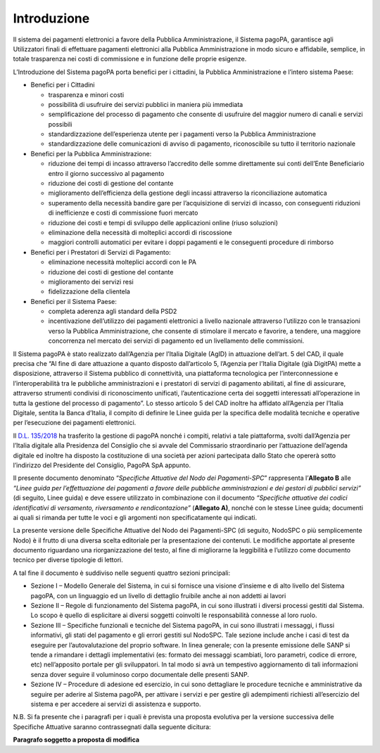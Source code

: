 Introduzione
============

Il sistema dei pagamenti elettronici a favore della Pubblica
Amministrazione, il Sistema pagoPA, garantisce agli Utilizzatori finali
di effettuare pagamenti elettronici alla Pubblica Amministrazione in
modo sicuro e affidabile, semplice, in totale trasparenza nei costi di
commissione e in funzione delle proprie esigenze.

L’Introduzione del Sistema pagoPA porta benefici per i cittadini, la
Pubblica Amministrazione e l’intero sistema Paese:

-  Benefici per i Cittadini

   -  trasparenza e minori costi
   -  possibilità di usufruire dei servizi pubblici in maniera più
      immediata
   -  semplificazione del processo di pagamento che consente di
      usufruire del maggior numero di canali e servizi possibili
   -  standardizzazione dell’esperienza utente per i pagamenti verso la
      Pubblica Amministrazione
   -  standardizzazione delle comunicazioni di avviso di pagamento,
      riconoscibile su tutto il territorio nazionale

-  Benefici per la Pubblica Amministrazione:

   -  riduzione dei tempi di incasso attraverso l’accredito delle somme
      direttamente sui conti dell’Ente Beneficiario entro il giorno
      successivo al pagamento
   -  riduzione dei costi di gestione del contante
   -  miglioramento dell’efficienza della gestione degli incassi
      attraverso la riconciliazione automatica
   -  superamento della necessità bandire gare per l’acquisizione di
      servizi di incasso, con conseguenti riduzioni di inefficienze e
      costi di commissione fuori mercato
   -  riduzione dei costi e tempi di sviluppo delle applicazioni online
      (riuso soluzioni)
   -  eliminazione della necessità di molteplici accordi di riscossione
   -  maggiori controlli automatici per evitare i doppi pagamenti e le
      conseguenti procedure di rimborso

-  Benefici per i Prestatori di Servizi di Pagamento:

   -  eliminazione necessità molteplici accordi con le PA
   -  riduzione dei costi di gestione del contante
   -  miglioramento dei servizi resi
   -  fidelizzazione della clientela

-  Benefici per il Sistema Paese:

   -  completa aderenza agli standard della PSD2
   -  incentivazione dell’utilizzo dei pagamenti elettronici a livello
      nazionale attraverso l’utilizzo con le transazioni verso la
      Pubblica Amministrazione, che consente di stimolare il mercato e
      favorire, a tendere, una maggiore concorrenza nel mercato dei
      servizi di pagamento ed un livellamento delle commissioni.

Il Sistema pagoPA è stato realizzato dall’Agenzia per l’Italia Digitale
(AgID) in attuazione dell’art. 5 del CAD, il quale precisa che “Al fine
di dare attuazione a quanto disposto dall’articolo 5, l’Agenzia per
l’Italia Digitale (già DigitPA) mette a disposizione, attraverso il
Sistema pubblico di connettività, una piattaforma tecnologica per
l’interconnessione e l’interoperabilità tra le pubbliche amministrazioni
e i prestatori di servizi di pagamento abilitati, al fine di assicurare,
attraverso strumenti condivisi di riconoscimento unificati,
l’autenticazione certa dei soggetti interessati all’operazione in tutta
la gestione del processo di pagamento”. Lo stesso articolo 5 del CAD
inoltre ha affidato all’Agenzia per l’Italia Digitale, sentita la Banca
d’Italia, il compito di definire le Linee guida per la specifica delle
modalità tecniche e operative per l’esecuzione dei pagamenti
elettronici.

Il `D.L.
135/2018 <https://www.gazzettaufficiale.it/eli/id/2018/12/14/18G00163/sg>`__
ha trasferito la gestione di pagoPA nonché i compiti, relativi a tale
piattaforma, svolti dall’Agenzia per l’Italia digitale alla Presidenza
del Consiglio che si avvale del Commissario straordinario per
l’attuazione dell’agenda digitale ed inoltre ha disposto la costituzione
di una società per azioni partecipata dallo Stato che opererà sotto
l’indirizzo del Presidente del Consiglio, PagoPA SpA appunto.

Il presente documento denominato “*Specifiche Attuative del Nodo dei
Pagamenti-SPC*” rappresenta l’\ **Allegato B** alle *“Linee guida per
l’effettuazione dei pagamenti a favore delle pubbliche amministrazioni e
dei gestori di pubblici servizi”* (di seguito, Linee guida) e deve
essere utilizzato in combinazione con il documento *“Specifiche
attuative dei codici identificativi di versamento, riversamento e
rendicontazione”* (**Allegato A)**, nonché con le stesse Linee guida;
documenti ai quali si rimanda per tutte le voci e gli argomenti non
specificatamente qui indicati.

La presente versione delle Specifiche Attuative del Nodo dei
Pagamenti-SPC (di seguito, NodoSPC o più semplicemente Nodo) è il frutto
di una diversa scelta editoriale per la presentazione dei contenuti. Le
modifiche apportate al presente documento riguardano una
riorganizzazione del testo, al fine di migliorarne la leggibilità e
l’utilizzo come documento tecnico per diverse tipologie di lettori.

A tal fine il documento è suddiviso nelle seguenti quattro sezioni
principali:

-  Sezione I – Modello Generale del Sistema, in cui si fornisce una
   visione d’insieme e di alto livello del Sistema pagoPA, con un
   linguaggio ed un livello di dettaglio fruibile anche ai non addetti
   ai lavori
-  Sezione II – Regole di funzionamento del Sistema pagoPA, in cui sono
   illustrati i diversi processi gestiti dal Sistema. Lo scopo è quello
   di esplicitare ai diversi soggetti coinvolti le responsabilità
   connesse al loro ruolo.
-  Sezione III – Specifiche funzionali e tecniche del Sistema pagoPA, in
   cui sono illustrati i messaggi, i flussi informativi, gli stati del
   pagamento e gli errori gestiti sul NodoSPC. Tale sezione include
   anche i casi di test da eseguire per l’autovalutazione del proprio
   software. In linea generale; con la presente emissione delle SANP si
   tende a rimandare i dettagli implementativi (es: formato dei messaggi
   scambiati, loro parametri, codice di errore, etc) nell’apposito
   portale per gli sviluppatori. In tal modo si avrà un tempestivo
   aggiornamento di tali informazioni senza dover seguire il voluminoso
   corpo documentale delle presenti SANP.
-  Sezione IV – Procedure di adesione ed esercizio, in cui sono
   dettagliare le procedure tecniche e amministrative da seguire per
   aderire al Sistema pagoPA, per attivare i servizi e per gestire gli
   adempimenti richiesti all’esercizio del sistema e per accedere ai
   servizi di assistenza e supporto.

N.B. Si fa presente che i paragrafi per i quali è prevista una proposta
evolutiva per la versione successiva delle Specifiche Attuative saranno
contrassegnati dalla seguente dicitura:

|work-in-progress| **Paragrafo soggetto a proposta di modifica**

.. |work-in-progress| image:: ../images/wip.png
